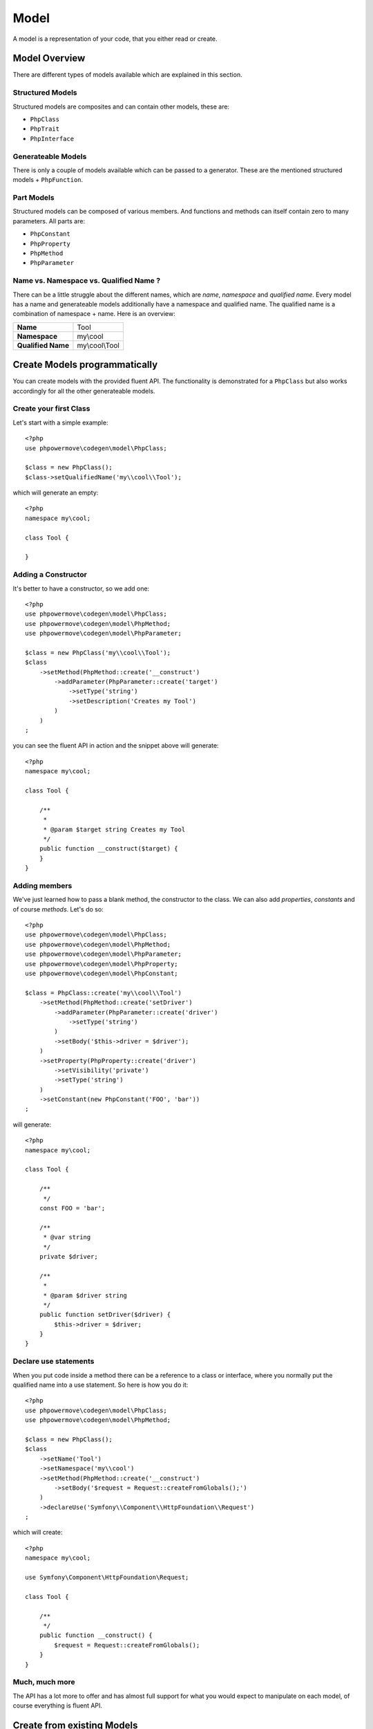 Model
=====

A model is a representation of your code, that you either read or create.

Model Overview
--------------

There are different types of models available which are explained in this section.

Structured Models
^^^^^^^^^^^^^^^^^

Structured models are composites and can contain other models, these are:

* ``PhpClass``
* ``PhpTrait``
* ``PhpInterface``

Generateable Models
^^^^^^^^^^^^^^^^^^^

There is only a couple of models available which can be passed to a generator. These are the mentioned structured models + ``PhpFunction``.

Part Models
^^^^^^^^^^^

Structured models can be composed of various members. And functions and methods can itself contain zero to many parameters. All parts are:

* ``PhpConstant``
* ``PhpProperty``
* ``PhpMethod``
* ``PhpParameter``

Name vs. Namespace vs. Qualified Name ?
^^^^^^^^^^^^^^^^^^^^^^^^^^^^^^^^^^^^^^^

There can be a little struggle about the different names, which are `name`, `namespace` and `qualified name`. Every model has a name and generateable models additionally have a namespace and qualified name. The qualified name is a combination of namespace + name. Here is an overview:

+--------------------+----------------+
| **Name**           | Tool           |
+--------------------+----------------+
| **Namespace**      | my\\cool       |
+--------------------+----------------+
| **Qualified Name** | my\\cool\\Tool |
+--------------------+----------------+

Create Models programmatically
------------------------------

You can create models with the provided fluent API. The functionality is demonstrated for a ``PhpClass`` but also works accordingly for all the other generateable models.

Create your first Class
^^^^^^^^^^^^^^^^^^^^^^^

Let's start with a simple example::

  <?php
  use phpowermove\codegen\model\PhpClass;

  $class = new PhpClass();
  $class->setQualifiedName('my\\cool\\Tool');

which will generate an empty::

  <?php
  namespace my\cool;

  class Tool {

  }


Adding a Constructor
^^^^^^^^^^^^^^^^^^^^

It's better to have a constructor, so we add one::

  <?php
  use phpowermove\codegen\model\PhpClass;
  use phpowermove\codegen\model\PhpMethod;
  use phpowermove\codegen\model\PhpParameter;

  $class = new PhpClass('my\\cool\\Tool');
  $class
      ->setMethod(PhpMethod::create('__construct')
          ->addParameter(PhpParameter::create('target')
              ->setType('string')
              ->setDescription('Creates my Tool')
          )
      )
  ;

you can see the fluent API in action and the snippet above will generate::

  <?php
  namespace my\cool;

  class Tool {

      /**
       *
       * @param $target string Creates my Tool
       */
      public function __construct($target) {
      }
  }


Adding members
^^^^^^^^^^^^^^

We've just learned how to pass a blank method, the constructor to the class. We can also add `properties`, `constants` and of course `methods`. Let's do so::

  <?php
  use phpowermove\codegen\model\PhpClass;
  use phpowermove\codegen\model\PhpMethod;
  use phpowermove\codegen\model\PhpParameter;
  use phpowermove\codegen\model\PhpProperty;
  use phpowermove\codegen\model\PhpConstant;

  $class = PhpClass::create('my\\cool\\Tool')
      ->setMethod(PhpMethod::create('setDriver')
          ->addParameter(PhpParameter::create('driver')
              ->setType('string')
          )
          ->setBody('$this->driver = $driver');
      )
      ->setProperty(PhpProperty::create('driver')
          ->setVisibility('private')
          ->setType('string')
      )
      ->setConstant(new PhpConstant('FOO', 'bar'))
  ;

will generate::

  <?php
  namespace my\cool;

  class Tool {

      /**
       */
      const FOO = 'bar';

      /**
       * @var string
       */
      private $driver;

      /**
       *
       * @param $driver string
       */
      public function setDriver($driver) {
          $this->driver = $driver;
      }
  }


Declare use statements
^^^^^^^^^^^^^^^^^^^^^^

When you put code inside a method there can be a reference to a class or interface, where you normally put the qualified name into a use statement. So here is how you do it::

  <?php
  use phpowermove\codegen\model\PhpClass;
  use phpowermove\codegen\model\PhpMethod;

  $class = new PhpClass();
  $class
      ->setName('Tool')
      ->setNamespace('my\\cool')
      ->setMethod(PhpMethod::create('__construct')
          ->setBody('$request = Request::createFromGlobals();')
      )
      ->declareUse('Symfony\\Component\\HttpFoundation\\Request')
  ;

which will create::

  <?php
  namespace my\cool;

  use Symfony\Component\HttpFoundation\Request;

  class Tool {

      /**
       */
      public function __construct() {
          $request = Request::createFromGlobals();
      }
  }

Much, much more
^^^^^^^^^^^^^^^

The API has a lot more to offer and has almost full support for what you would expect to manipulate on each model, of course everything is fluent API.

Create from existing Models
---------------------------

You can also read a model from existing code. Reading from a file is probably the best option here. It will parse the file and fill up the model. Alternatively if you do have the class already loaded you can use reflection to load the model.

From File
^^^^^^^^^

Reading from a file is the simplest way to read existing code, just like this::

  <?php
  use phpowermove\codegen\model\PhpClass;

  $class = PhpClass::fromFile('path/to/MyClass.php');


Through Reflection
^^^^^^^^^^^^^^^^^^

If you already have your class loaded, then you can use reflection to load your code::

  <?php
  use phpowermove\codegen\model\PhpClass;

  $reflection = new \ReflectionClass('MyClass');
  $class = PhpClass::fromReflection($reflection->getFileName());

Also reflection is nice, there is a catch to it. You must make sure ``MyClass`` is loaded. Also all the requirements (use statements, etc.) are loaded as well, anyway you will get an error when initializing the the reflection object.

Understanding Values
--------------------

The models ``PhpConstant``, ``PhpParameter`` and  ``PhpProperty`` support values; all of them implement the ``ValueInterface``. Though, there is a difference between values and expressions. Values refer to language primitives (``string``, ``int``, ``float``, ``bool`` and ``null``). Additionally you can set a ``PhpConstant`` as value (the lib understands this as a library primitive ;-). If you want more complex control over the output, you can set an expression instead, which will be generated as is.

Some Examples::

  <?php
  PhpProperty::create('foo')->setValue('hello world.');
  // $foo = 'hello world.';

  PhpProperty::create('foo')->setValue(300);
  // $foo = 300;

  PhpProperty::create('foo')->setValue(3.14);
  // $foo = 3.14;

  PhpProperty::create('foo')->setValue(false);
  // $foo = false;

  PhpProperty::create('foo')->setValue(null);
  // $foo = null;

  PhpProperty::create('foo')->setValue(PhpConstant::create('BAR'));
  // $foo = BAR;

  PhpProperty::create('foo')->setExpression('self::MY_CONST');
  // $foo = self::MY_CONST;

  PhpProperty::create('foo')->setExpression("['my' => 'array']");
  // $foo = ['my' => 'array'];

For retrieving values there is a ``hasValue()`` method which returns ``true`` whether there is a value or an expression present. To be sure what is present there is also an ``isExpression()`` method which you can use as a second check::

  <?php

  if ($prop->hasValue()) {
      if ($prop->isExpression()) {
          // do something with an expression
      } else {
          // do something with a value
      }
  }
